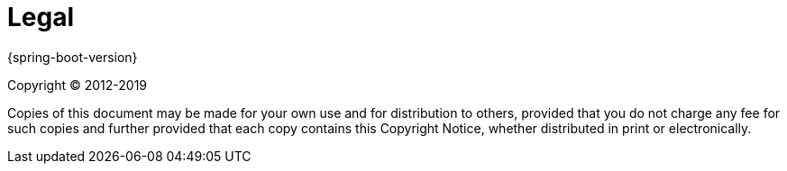 [legal]
= Legal

{spring-boot-version}

Copyright &#169; 2012-2019

Copies of this document may be made for your own use and for distribution to
others, provided that you do not charge any fee for such copies and further
provided that each copy contains this Copyright Notice, whether distributed in
print or electronically.
